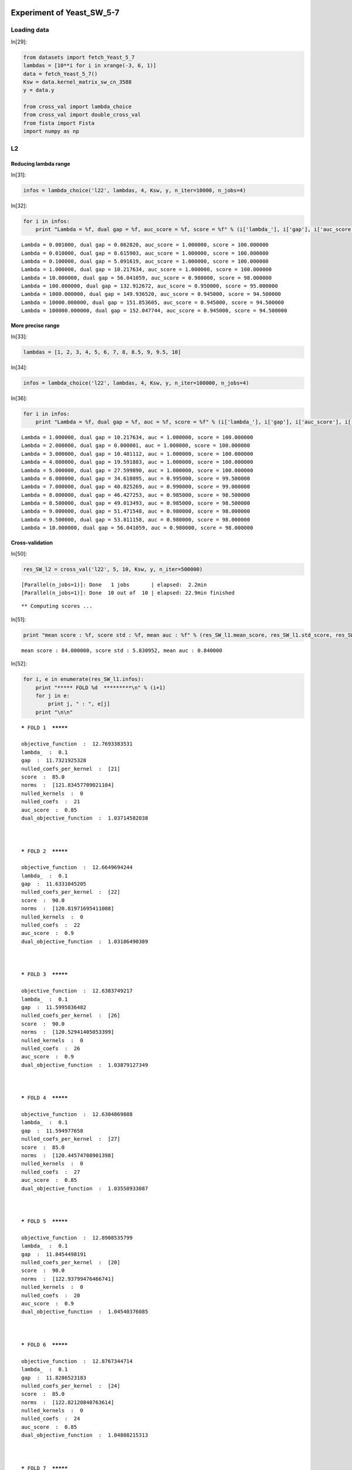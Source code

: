 Experiment of Yeast_SW_5-7
==========================

Loading data
------------

In[29]:

.. code:: python

    from datasets import fetch_Yeast_5_7
    lambdas = [10**i for i in xrange(-3, 6, 1)]
    data = fetch_Yeast_5_7()
    Ksw = data.kernel_matrix_sw_cn_3588
    y = data.y
    
    from cross_val import lambda_choice
    from cross_val import double_cross_val
    from fista import Fista
    import numpy as np

L2
--

Reducing lambda range
`````````````````````

In[31]:

.. code:: python

    infos = lambda_choice('l22', lambdas, 4, Ksw, y, n_iter=10000, n_jobs=4)

In[32]:

.. code:: python

    for i in infos:
        print "Lambda = %f, dual gap = %f, auc_score = %f, score = %f" % (i['lambda_'], i['gap'], i['auc_score'], i['score'])

.. parsed-literal::

    Lambda = 0.001000, dual gap = 0.062820, auc_score = 1.000000, score = 100.000000
    Lambda = 0.010000, dual gap = 0.615903, auc_score = 1.000000, score = 100.000000
    Lambda = 0.100000, dual gap = 5.091619, auc_score = 1.000000, score = 100.000000
    Lambda = 1.000000, dual gap = 10.217634, auc_score = 1.000000, score = 100.000000
    Lambda = 10.000000, dual gap = 56.041059, auc_score = 0.980000, score = 98.000000
    Lambda = 100.000000, dual gap = 132.912672, auc_score = 0.950000, score = 95.000000
    Lambda = 1000.000000, dual gap = 149.936520, auc_score = 0.945000, score = 94.500000
    Lambda = 10000.000000, dual gap = 151.853605, auc_score = 0.945000, score = 94.500000
    Lambda = 100000.000000, dual gap = 152.047744, auc_score = 0.945000, score = 94.500000


More precise range
``````````````````

In[33]:

.. code:: python

    lambdas = [1, 2, 3, 4, 5, 6, 7, 8, 8.5, 9, 9.5, 10]

In[34]:

.. code:: python

    infos = lambda_choice('l22', lambdas, 4, Ksw, y, n_iter=100000, n_jobs=4)

In[36]:

.. code:: python

    for i in infos:
        print "Lambda = %f, dual gap = %f, auc = %f, score = %f" % (i['lambda_'], i['gap'], i['auc_score'], i['score'])

.. parsed-literal::

    Lambda = 1.000000, dual gap = 10.217634, auc = 1.000000, score = 100.000000
    Lambda = 2.000000, dual gap = 0.000001, auc = 1.000000, score = 100.000000
    Lambda = 3.000000, dual gap = 10.401112, auc = 1.000000, score = 100.000000
    Lambda = 4.000000, dual gap = 19.591883, auc = 1.000000, score = 100.000000
    Lambda = 5.000000, dual gap = 27.599890, auc = 1.000000, score = 100.000000
    Lambda = 6.000000, dual gap = 34.610895, auc = 0.995000, score = 99.500000
    Lambda = 7.000000, dual gap = 40.825269, auc = 0.990000, score = 99.000000
    Lambda = 8.000000, dual gap = 46.427253, auc = 0.985000, score = 98.500000
    Lambda = 8.500000, dual gap = 49.013493, auc = 0.985000, score = 98.500000
    Lambda = 9.000000, dual gap = 51.471548, auc = 0.980000, score = 98.000000
    Lambda = 9.500000, dual gap = 53.811158, auc = 0.980000, score = 98.000000
    Lambda = 10.000000, dual gap = 56.041059, auc = 0.980000, score = 98.000000


Cross-validation
````````````````

In[50]:

.. code:: python

    res_SW_l2 = cross_val('l22', 5, 10, Ksw, y, n_iter=500000)

.. parsed-literal::

    [Parallel(n_jobs=1)]: Done   1 jobs       | elapsed:  2.2min
    [Parallel(n_jobs=1)]: Done  10 out of  10 | elapsed: 22.9min finished


.. parsed-literal::

    ** Computing scores ...


In[51]:

.. code:: python

    print "mean score : %f, score std : %f, mean auc : %f" % (res_SW_l1.mean_score, res_SW_l1.std_score, res_SW_l1.auc_mean_score)

.. parsed-literal::

    mean score : 84.000000, score std : 5.830952, mean auc : 0.840000


In[52]:

.. code:: python

    for i, e in enumerate(res_SW_l1.infos):
        print "***** FOLD %d  *********\n" % (i+1) 
        for j in e:
            print j, " : ", e[j]
        print "\n\n"

.. parsed-literal::

    ***** FOLD 1  *********
    
    objective_function  :  12.7693383531
    lambda_  :  0.1
    gap  :  11.7321925328
    nulled_coefs_per_kernel  :  [21]
    score  :  85.0
    norms  :  [121.83457709021104]
    nulled_kernels  :  0
    nulled_coefs  :  21
    auc_score  :  0.85
    dual_objective_function  :  1.03714582038
    
    
    
    ***** FOLD 2  *********
    
    objective_function  :  12.6649694244
    lambda_  :  0.1
    gap  :  11.6331045205
    nulled_coefs_per_kernel  :  [22]
    score  :  90.0
    norms  :  [120.81971695411008]
    nulled_kernels  :  0
    nulled_coefs  :  22
    auc_score  :  0.9
    dual_objective_function  :  1.03186490389
    
    
    
    ***** FOLD 3  *********
    
    objective_function  :  12.6383749217
    lambda_  :  0.1
    gap  :  11.5995836482
    nulled_coefs_per_kernel  :  [26]
    score  :  90.0
    norms  :  [120.52941405053399]
    nulled_kernels  :  0
    nulled_coefs  :  26
    auc_score  :  0.9
    dual_objective_function  :  1.03879127349
    
    
    
    ***** FOLD 4  *********
    
    objective_function  :  12.6304869888
    lambda_  :  0.1
    gap  :  11.594977658
    nulled_coefs_per_kernel  :  [27]
    score  :  85.0
    norms  :  [120.44574708901398]
    nulled_kernels  :  0
    nulled_coefs  :  27
    auc_score  :  0.85
    dual_objective_function  :  1.03550933087
    
    
    
    ***** FOLD 5  *********
    
    objective_function  :  12.8908535799
    lambda_  :  0.1
    gap  :  11.8454498191
    nulled_coefs_per_kernel  :  [20]
    score  :  90.0
    norms  :  [122.93799476466741]
    nulled_kernels  :  0
    nulled_coefs  :  20
    auc_score  :  0.9
    dual_objective_function  :  1.04540376085
    
    
    
    ***** FOLD 6  *********
    
    objective_function  :  12.8767344714
    lambda_  :  0.1
    gap  :  11.8286523183
    nulled_coefs_per_kernel  :  [24]
    score  :  85.0
    norms  :  [122.82120840763614]
    nulled_kernels  :  0
    nulled_coefs  :  24
    auc_score  :  0.85
    dual_objective_function  :  1.04808215313
    
    
    
    ***** FOLD 7  *********
    
    objective_function  :  12.8168814567
    lambda_  :  0.1
    gap  :  11.7726388721
    nulled_coefs_per_kernel  :  [23]
    score  :  80.0
    norms  :  [122.2446330351401]
    nulled_kernels  :  0
    nulled_coefs  :  23
    auc_score  :  0.8
    dual_objective_function  :  1.04424258459
    
    
    
    ***** FOLD 8  *********
    
    objective_function  :  12.6894865642
    lambda_  :  0.1
    gap  :  11.6507225359
    nulled_coefs_per_kernel  :  [25]
    score  :  85.0
    norms  :  [121.01319599152858]
    nulled_kernels  :  0
    nulled_coefs  :  25
    auc_score  :  0.85
    dual_objective_function  :  1.03876402832
    
    
    
    ***** FOLD 9  *********
    
    objective_function  :  12.7055328011
    lambda_  :  0.1
    gap  :  11.6679464382
    nulled_coefs_per_kernel  :  [23]
    score  :  80.0
    norms  :  [121.19949236488191]
    nulled_kernels  :  0
    nulled_coefs  :  23
    auc_score  :  0.8
    dual_objective_function  :  1.03758636295
    
    
    
    ***** FOLD 10  *********
    
    objective_function  :  12.9282530532
    lambda_  :  0.1
    gap  :  11.9244237222
    nulled_coefs_per_kernel  :  [4]
    score  :  70.0
    norms  :  [123.62351056512924]
    nulled_kernels  :  0
    nulled_coefs  :  4
    auc_score  :  0.7
    dual_objective_function  :  1.00382933107
    
    
    


L1
--

Reducing lambda range
`````````````````````

In[2]:

.. code:: python

    infos = lambda_choice('l11', lambdas, 4, Ksw, y, n_iter=10000, n_jobs=6)

In[3]:

.. code:: python

    for i in infos:
        print "Lambda = %f, dual gap = %f, auc_score = %f, score = %f" % (i['lambda_'], i['gap'], i['auc_score'], i['score'])

.. parsed-literal::

    Lambda = 0.001000, dual gap = 0.133421, auc_score = 1.000000, score = 100.000000
    Lambda = 0.010000, dual gap = 1.328398, auc_score = 1.000000, score = 100.000000
    Lambda = 0.100000, dual gap = 12.715437, auc_score = 1.000000, score = 100.000000
    Lambda = 1.000000, dual gap = 72.643917, auc_score = 0.945000, score = 94.500000
    Lambda = 10.000000, dual gap = 35.347653, auc_score = 0.500000, score = 50.000000
    Lambda = 100.000000, dual gap = 0.000000, auc_score = 0.500000, score = 50.000000
    Lambda = 1000.000000, dual gap = 0.000000, auc_score = 0.500000, score = 50.000000
    Lambda = 10000.000000, dual gap = 0.000000, auc_score = 0.500000, score = 50.000000
    Lambda = 100000.000000, dual gap = 0.000000, auc_score = 0.500000, score = 50.000000


More precise range
``````````````````

In[3]:

.. code:: python

    lambdas = [0.1, 0.2, 0.3, 0.4, 0.5, 0.6, 0.7, 0.8, 0.9, 1, 1.1, 1.2, 1.3]

In[101]:

.. code:: python

    infos = lambda_choice('l11', lambdas, 4, Ksw, y, n_iter=100000, n_jobs=7)

In[102]:

.. code:: python

    for i in infos:
        print "Lambda = %f, dual gap = %f, auc = %f, score = %f" % (i['lambda_'], i['gap'], i['auc'], i['score'])

Double-cross-validation
```````````````````````

In[4]:

.. code:: python

    result = double_cross_val('l11', lambdas, 4, 4, Ksw, y, n_iter=100000)

.. parsed-literal::

    ** Computing scores ...


.. parsed-literal::

    [Parallel(n_jobs=-1)]: Done   3 out of   4 | elapsed: 27.3min remaining:  9.1min
    [Parallel(n_jobs=-1)]: Done   2 out of   4 | elapsed: 27.5min remaining: 27.5min


.. parsed-literal::

    [Parallel(n_jobs=-1)]: Done   1 out of   4 | elapsed: 27.6min remaining: 82.7min
    [Parallel(n_jobs=-1)]: Done   4 out of   4 | elapsed: 27.7min finished


In[5]:

.. code:: python

    result

Out[5]:

.. parsed-literal::

    [{'best lambda': 0.1, 'ext score': 80.0, 'int score': 83.5},
     {'best lambda': 0.1, 'ext score': 80.0, 'int score': 83.5},
     {'best lambda': 0.1, 'ext score': 80.0, 'int score': 83.5},
     {'best lambda': 0.1, 'ext score': 80.0, 'int score': 83.5}]

Cross-validation
````````````````

In[25]:

.. code:: python

    res_SW_l1 = cross_val('l11', 0.1, 10, Ksw, y, n_iter=500000)

.. parsed-literal::

    [Parallel(n_jobs=1)]: Done   1 jobs       | elapsed:  2.2min
    [Parallel(n_jobs=1)]: Done  10 out of  10 | elapsed: 22.6min finished


.. parsed-literal::

    ** Computing scores ...


In[26]:

.. code:: python

    print "mean score : %f, score std : %f, mean auc : %f" % (res_SW_l1.mean_score, res_SW_l1.std_score, res_SW_l1.auc_mean_score)

.. parsed-literal::

    mean score : 84.000000, score std : 5.830952, mean auc : 0.840000


In[28]:

.. code:: python

    for i, e in enumerate(res_SW_l1.infos):
        print "***** FOLD %d  *********\n" % (i+1) 
        for j in e:
            print j, " : ", e[j]
        print "\n\n"

.. parsed-literal::

    ***** FOLD 1  *********
    
    objective_function  :  12.7693383531
    lambda_  :  0.1
    gap  :  11.7321925328
    nulled_coefs_per_kernel  :  [21]
    score  :  85.0
    norms  :  [121.83457709021104]
    nulled_kernels  :  0
    nulled_coefs  :  21
    auc_score  :  0.85
    dual_objective_function  :  1.03714582038
    
    
    
    ***** FOLD 2  *********
    
    objective_function  :  12.6649694244
    lambda_  :  0.1
    gap  :  11.6331045205
    nulled_coefs_per_kernel  :  [22]
    score  :  90.0
    norms  :  [120.81971695411008]
    nulled_kernels  :  0
    nulled_coefs  :  22
    auc_score  :  0.9
    dual_objective_function  :  1.03186490389
    
    
    
    ***** FOLD 3  *********
    
    objective_function  :  12.6383749217
    lambda_  :  0.1
    gap  :  11.5995836482
    nulled_coefs_per_kernel  :  [26]
    score  :  90.0
    norms  :  [120.52941405053399]
    nulled_kernels  :  0
    nulled_coefs  :  26
    auc_score  :  0.9
    dual_objective_function  :  1.03879127349
    
    
    
    ***** FOLD 4  *********
    
    objective_function  :  12.6304869888
    lambda_  :  0.1
    gap  :  11.594977658
    nulled_coefs_per_kernel  :  [27]
    score  :  85.0
    norms  :  [120.44574708901398]
    nulled_kernels  :  0
    nulled_coefs  :  27
    auc_score  :  0.85
    dual_objective_function  :  1.03550933087
    
    
    
    ***** FOLD 5  *********
    
    objective_function  :  12.8908535799
    lambda_  :  0.1
    gap  :  11.8454498191
    nulled_coefs_per_kernel  :  [20]
    score  :  90.0
    norms  :  [122.93799476466741]
    nulled_kernels  :  0
    nulled_coefs  :  20
    auc_score  :  0.9
    dual_objective_function  :  1.04540376085
    
    
    
    ***** FOLD 6  *********
    
    objective_function  :  12.8767344714
    lambda_  :  0.1
    gap  :  11.8286523183
    nulled_coefs_per_kernel  :  [24]
    score  :  85.0
    norms  :  [122.82120840763614]
    nulled_kernels  :  0
    nulled_coefs  :  24
    auc_score  :  0.85
    dual_objective_function  :  1.04808215313
    
    
    
    ***** FOLD 7  *********
    
    objective_function  :  12.8168814567
    lambda_  :  0.1
    gap  :  11.7726388721
    nulled_coefs_per_kernel  :  [23]
    score  :  80.0
    norms  :  [122.2446330351401]
    nulled_kernels  :  0
    nulled_coefs  :  23
    auc_score  :  0.8
    dual_objective_function  :  1.04424258459
    
    
    
    ***** FOLD 8  *********
    
    objective_function  :  12.6894865642
    lambda_  :  0.1
    gap  :  11.6507225359
    nulled_coefs_per_kernel  :  [25]
    score  :  85.0
    norms  :  [121.01319599152858]
    nulled_kernels  :  0
    nulled_coefs  :  25
    auc_score  :  0.85
    dual_objective_function  :  1.03876402832
    
    
    
    ***** FOLD 9  *********
    
    objective_function  :  12.7055328011
    lambda_  :  0.1
    gap  :  11.6679464382
    nulled_coefs_per_kernel  :  [23]
    score  :  80.0
    norms  :  [121.19949236488191]
    nulled_kernels  :  0
    nulled_coefs  :  23
    auc_score  :  0.8
    dual_objective_function  :  1.03758636295
    
    
    
    ***** FOLD 10  *********
    
    objective_function  :  12.9282530532
    lambda_  :  0.1
    gap  :  11.9244237222
    nulled_coefs_per_kernel  :  [4]
    score  :  70.0
    norms  :  [123.62351056512924]
    nulled_kernels  :  0
    nulled_coefs  :  4
    auc_score  :  0.7
    dual_objective_function  :  1.00382933107
    
    
    


Yeast all kernels
=================

In[5]:

.. code:: python

    from datasets import fetch_Yeast_5_7
    lambdas = [10**i for i in xrange(-3, 6, 1)]
    data = fetch_Yeast_5_7()
    K = data.K
    y = data.y
    lambdas = [0.1, 0.2, 0.3, 0.4, 0.5, 0.6, 0.7, 0.8, 0.9, 1, 1.1, 1.2, 1.3]
    
    from cross_val import lambda_choice
    from cross_val import double_cross_val
    from cross_val import cross_val
    from fista import Fista
    import numpy as np

l21 penalty
-----------

Reducing lambda range
`````````````````````

In[7]:

.. code:: python

    infos_l21 = lambda_choice('l21', lambdas, 4, K, y, n_iter=500000, n_jobs=3)

In[9]:

.. code:: python

    for i in infos_l21:
        print "Lambda = %f, dual gap = %f, auc = %f, score = %f" % (i['lambda_'], i['gap'], i['auc_score'], i['score'])

.. parsed-literal::

    Lambda = 0.001000, dual gap = 0.004605, auc = 1.000000, score = 100.000000
    Lambda = 0.010000, dual gap = 0.046025, auc = 1.000000, score = 100.000000
    Lambda = 0.100000, dual gap = 0.457173, auc = 1.000000, score = 100.000000
    Lambda = 1.000000, dual gap = 4.271293, auc = 1.000000, score = 100.000000
    Lambda = 10.000000, dual gap = 22.613612, auc = 0.970000, score = 97.000000
    Lambda = 100.000000, dual gap = 22.252123, auc = 0.630000, score = 63.000000
    Lambda = 1000.000000, dual gap = 0.000000, auc = 0.500000, score = 50.000000
    Lambda = 10000.000000, dual gap = 0.000000, auc = 0.500000, score = 50.000000
    Lambda = 100000.000000, dual gap = 0.000000, auc = 0.500000, score = 50.000000


Cross validation
----------------

In[6]:

.. code:: python

    res21 = cross_val('l21', 1, 10, K, y, n_iter=500000)

.. parsed-literal::

    [Parallel(n_jobs=1)]: Done   1 jobs       | elapsed: 10.0min
    [Parallel(n_jobs=1)]: Done  10 out of  10 | elapsed: 99.5min finished


.. parsed-literal::

    ** Computing scores ...


In[10]:

.. code:: python

    print "mean score : %f, score std : %f, mean auc : %f" % (res21.mean_score, res21.std_score, res21.auc_mean_score)

.. parsed-literal::

    mean score : 91.000000, score std : 6.244998, mean auc : 0.910000


In[24]:

.. code:: python

    for i, e in enumerate(res21.infos):
        print "***** FOLD %d  *********\n" % (i+1) 
        for j in e:
            print j, " : ", e[j]
        print "\n\n"

.. parsed-literal::

    ***** FOLD 1  *********
    
    objective_function  :  7.31638866847
    lambda_  :  1
    gap  :  4.21072706327
    nulled_coefs_per_kernel  :  [0, 0, 0, 0, 0, 180]
    score  :  95.0
    norms  :  [0.069358930492743248, 2.2346040693158251, 1.0138934098337098, 1.0922049674625633, 2.5169693216194844, 0.0]
    nulled_kernels  :  1
    nulled_coefs  :  180
    auc_score  :  0.95
    dual_objective_function  :  3.1056616052
    
    
    
    ***** FOLD 2  *********
    
    objective_function  :  7.33710535909
    lambda_  :  1
    gap  :  4.22627353304
    nulled_coefs_per_kernel  :  [0, 0, 0, 0, 0, 180]
    score  :  100.0
    norms  :  [0.088156495245877181, 2.2797507364901208, 1.1513614431783308, 1.1808039751539641, 2.2443100329746724, 0.0]
    nulled_kernels  :  1
    nulled_coefs  :  180
    auc_score  :  1.0
    dual_objective_function  :  3.11083182606
    
    
    
    ***** FOLD 3  *********
    
    objective_function  :  7.21470291437
    lambda_  :  1
    gap  :  4.15369067782
    nulled_coefs_per_kernel  :  [0, 0, 0, 0, 0, 180]
    score  :  95.0
    norms  :  [0.077251791898294703, 2.09717429854209, 1.0211914698976265, 1.3366981558814146, 2.2806077034471786, 0.0]
    nulled_kernels  :  1
    nulled_coefs  :  180
    auc_score  :  0.95
    dual_objective_function  :  3.06101223655
    
    
    
    ***** FOLD 4  *********
    
    objective_function  :  7.29748624516
    lambda_  :  1
    gap  :  4.20144170353
    nulled_coefs_per_kernel  :  [0, 0, 0, 0, 0, 180]
    score  :  90.0
    norms  :  [0.079319920754422693, 2.2893223819064397, 1.0304632014041444, 1.3076296178472779, 2.2063670940267004, 0.0]
    nulled_kernels  :  1
    nulled_coefs  :  180
    auc_score  :  0.9
    dual_objective_function  :  3.09604454163
    
    
    
    ***** FOLD 5  *********
    
    objective_function  :  7.17804561669
    lambda_  :  1
    gap  :  4.12548637613
    nulled_coefs_per_kernel  :  [0, 0, 0, 0, 0, 180]
    score  :  85.0
    norms  :  [0.082543706494261126, 2.1561365528564398, 1.0764973471473775, 1.3990404882147052, 2.0840837584965661, 0.0]
    nulled_kernels  :  1
    nulled_coefs  :  180
    auc_score  :  0.85
    dual_objective_function  :  3.05255924056
    
    
    
    ***** FOLD 6  *********
    
    objective_function  :  7.17540923357
    lambda_  :  1
    gap  :  4.12333555316
    nulled_coefs_per_kernel  :  [0, 0, 0, 0, 0, 180]
    score  :  90.0
    norms  :  [0.076451319569985521, 2.3660559555043239, 0.91329341039119694, 1.1046861268156427, 2.3232979926965407, 0.0]
    nulled_kernels  :  1
    nulled_coefs  :  180
    auc_score  :  0.9
    dual_objective_function  :  3.05207368041
    
    
    
    ***** FOLD 7  *********
    
    objective_function  :  7.16916389716
    lambda_  :  1
    gap  :  4.12352021597
    nulled_coefs_per_kernel  :  [0, 0, 0, 0, 0, 180]
    score  :  90.0
    norms  :  [0.077827144986862898, 1.8512610325064831, 0.89268312388691051, 1.5212478917075714, 2.4385367048316176, 0.0]
    nulled_kernels  :  1
    nulled_coefs  :  180
    auc_score  :  0.9
    dual_objective_function  :  3.04564368118
    
    
    
    ***** FOLD 8  *********
    
    objective_function  :  7.04945755057
    lambda_  :  1
    gap  :  4.0560556737
    nulled_coefs_per_kernel  :  [0, 0, 0, 0, 0, 180]
    score  :  85.0
    norms  :  [0.094744072448544311, 2.3757696151912189, 1.0128973601260873, 1.3276810886284689, 1.851847561907171, 0.0]
    nulled_kernels  :  1
    nulled_coefs  :  180
    auc_score  :  0.85
    dual_objective_function  :  2.99340187687
    
    
    
    ***** FOLD 9  *********
    
    objective_function  :  7.40402974875
    lambda_  :  1
    gap  :  4.26343864692
    nulled_coefs_per_kernel  :  [0, 0, 0, 0, 0, 180]
    score  :  100.0
    norms  :  [0.096736689082981581, 2.1828953873900905, 0.99544252892389429, 1.2026777665689832, 2.5326489192680475, 0.0]
    nulled_kernels  :  1
    nulled_coefs  :  180
    auc_score  :  1.0
    dual_objective_function  :  3.14059110183
    
    
    
    ***** FOLD 10  *********
    
    objective_function  :  6.75727684425
    lambda_  :  1
    gap  :  3.87128026415
    nulled_coefs_per_kernel  :  [0, 0, 0, 0, 0, 180]
    score  :  80.0
    norms  :  [0.076962140910571686, 1.7775819493223635, 0.62364834536544966, 1.2507859189807888, 2.6672573722837525, 0.0]
    nulled_kernels  :  1
    nulled_coefs  :  180
    auc_score  :  0.8
    dual_objective_function  :  2.8859965801
    
    
    


l12 penalty
-----------

In[4]:

.. code:: python

    infos_l12 = lambda_choice('l12', lambdas, 4, K, y, n_iter=500000, n_jobs=3)

In[6]:

.. code:: python

    for i in infos_l12:
        print "Lambda = %f, dual gap = %f, auc = %f, score = %f" % (i['lambda_'], i['gap'], i['auc_score'], i['score'])

.. parsed-literal::

    Lambda = 0.100000, dual gap = 17.734493, auc = 1.000000, score = 100.000000
    Lambda = 0.200000, dual gap = 47.085330, auc = 1.000000, score = 100.000000
    Lambda = 0.300000, dual gap = 85.135761, auc = 1.000000, score = 100.000000
    Lambda = 0.400000, dual gap = 130.122003, auc = 0.970000, score = 97.000000
    Lambda = 0.500000, dual gap = 189.450062, auc = 0.945000, score = 94.500000
    Lambda = 0.600000, dual gap = 213.578780, auc = 0.935000, score = 93.500000
    Lambda = 0.700000, dual gap = 295.887021, auc = 0.915000, score = 91.500000
    Lambda = 0.800000, dual gap = 350.908773, auc = 0.905000, score = 90.500000
    Lambda = 0.900000, dual gap = 412.421888, auc = 0.890000, score = 89.000000
    Lambda = 1.000000, dual gap = 480.042919, auc = 0.885000, score = 88.500000
    Lambda = 1.100000, dual gap = 557.725337, auc = 0.885000, score = 88.500000
    Lambda = 1.200000, dual gap = 1333.846705, auc = 0.855000, score = 85.500000
    Lambda = 1.300000, dual gap = 1390.406934, auc = 0.845000, score = 84.500000


Cross-validation
----------------

In[7]:

.. code:: python

    res12 = cross_val('l12', 0.3, 10, K, y, n_iter=500000)

.. parsed-literal::

    [Parallel(n_jobs=1)]: Done   1 jobs       | elapsed: 15.0min
    [Parallel(n_jobs=1)]: Done  10 out of  10 | elapsed: 149.3min finished


.. parsed-literal::

    ** Computing scores ...


In[11]:

.. code:: python

    print "mean score : %f, score std : %f, mean auc : %f" % (res21.mean_score, res21.std_score, res21.auc_mean_score)

.. parsed-literal::

    mean score : 91.000000, score std : 6.244998, mean auc : 0.910000


In[23]:

.. code:: python

    for i, e in enumerate(res12.infos):
        print "***** FOLD %d  *********\n" % (i+1)
        for j in e:
            print j, " : ", e[j]
        print "\n\n"

.. parsed-literal::

    ***** FOLD 1  *********
    
    objective_function  :  35.323999886
    lambda_  :  0.3
    gap  :  76.3107278465
    nulled_coefs_per_kernel  :  [160, 160, 160, 158, 163, 165]
    score  :  95.0
    norms  :  [1.6173134785985877, 5.4273051465913404, 4.2539837168544885, 7.794780513819455, 4.624535824563857, 3.633387840050061]
    nulled_kernels  :  0
    nulled_coefs  :  966
    auc_score  :  0.95
    dual_objective_function  :  -40.9867279605
    
    
    
    ***** FOLD 2  *********
    
    objective_function  :  35.0164018575
    lambda_  :  0.3
    gap  :  73.2322968804
    nulled_coefs_per_kernel  :  [164, 163, 161, 157, 163, 161]
    score  :  95.0
    norms  :  [2.4429343136826134, 5.648566317512443, 4.343796087918384, 7.807658571321594, 4.292366601210854, 3.3262410000432303]
    nulled_kernels  :  0
    nulled_coefs  :  969
    auc_score  :  0.95
    dual_objective_function  :  -38.2158950229
    
    
    
    ***** FOLD 3  *********
    
    objective_function  :  33.4123153958
    lambda_  :  0.3
    gap  :  67.025822206
    nulled_coefs_per_kernel  :  [164, 160, 168, 164, 166, 164]
    score  :  85.0
    norms  :  [2.7465373003150053, 4.717620774243243, 4.689215802097662, 7.521851267008401, 5.128051663250463, 3.1155972853863054]
    nulled_kernels  :  0
    nulled_coefs  :  986
    auc_score  :  0.85
    dual_objective_function  :  -33.6135068102
    
    
    
    ***** FOLD 4  *********
    
    objective_function  :  33.2826472464
    lambda_  :  0.3
    gap  :  76.2573528059
    nulled_coefs_per_kernel  :  [166, 163, 166, 154, 164, 168]
    score  :  90.0
    norms  :  [2.2368668445281017, 5.635285705836582, 4.433943132412762, 5.987270732867844, 4.963858488352576, 4.12246219659647]
    nulled_kernels  :  0
    nulled_coefs  :  981
    auc_score  :  0.9
    dual_objective_function  :  -42.9747055595
    
    
    
    ***** FOLD 5  *********
    
    objective_function  :  34.1122903497
    lambda_  :  0.3
    gap  :  72.4301414597
    nulled_coefs_per_kernel  :  [166, 162, 166, 154, 164, 166]
    score  :  90.0
    norms  :  [1.8802667404055349, 5.886924025688008, 4.7171724256047805, 7.084191778691791, 5.240821645137548, 2.994170871276404]
    nulled_kernels  :  0
    nulled_coefs  :  978
    auc_score  :  0.9
    dual_objective_function  :  -38.31785111
    
    
    
    ***** FOLD 6  *********
    
    objective_function  :  32.4694491391
    lambda_  :  0.3
    gap  :  64.8538318113
    nulled_coefs_per_kernel  :  [153, 160, 156, 159, 163, 166]
    score  :  85.0
    norms  :  [4.019957348759387, 5.412894660935292, 3.734054402561677, 6.632148400871322, 5.00449250976388, 3.617125780331545]
    nulled_kernels  :  0
    nulled_coefs  :  957
    auc_score  :  0.85
    dual_objective_function  :  -32.3843826722
    
    
    
    ***** FOLD 7  *********
    
    objective_function  :  34.0982909233
    lambda_  :  0.3
    gap  :  70.1032192671
    nulled_coefs_per_kernel  :  [160, 154, 164, 158, 163, 169]
    score  :  85.0
    norms  :  [2.5587355822364493, 5.775101495127533, 4.167072709390902, 7.677352101177551, 4.956073036752995, 2.844344924174483]
    nulled_kernels  :  0
    nulled_coefs  :  968
    auc_score  :  0.85
    dual_objective_function  :  -36.0049283438
    
    
    
    ***** FOLD 8  *********
    
    objective_function  :  31.3240952814
    lambda_  :  0.3
    gap  :  66.6753776678
    nulled_coefs_per_kernel  :  [162, 167, 169, 164, 165, 169]
    score  :  75.0
    norms  :  [2.388948282925996, 5.691615244102296, 4.114707201082938, 6.556561843855067, 4.53512916742091, 3.953236077965818]
    nulled_kernels  :  0
    nulled_coefs  :  996
    auc_score  :  0.75
    dual_objective_function  :  -35.3512823864
    
    
    
    ***** FOLD 9  *********
    
    objective_function  :  35.1401228789
    lambda_  :  0.3
    gap  :  73.5694073467
    nulled_coefs_per_kernel  :  [164, 167, 167, 156, 164, 168]
    score  :  95.0
    norms  :  [3.0291694429229183, 6.097307387545399, 4.677334778123896, 7.230726154679853, 4.403479916203015, 3.025281194982475]
    nulled_kernels  :  0
    nulled_coefs  :  986
    auc_score  :  0.95
    dual_objective_function  :  -38.4292844678
    
    
    
    ***** FOLD 10  *********
    
    objective_function  :  31.2075780044
    lambda_  :  0.3
    gap  :  67.4045632859
    nulled_coefs_per_kernel  :  [163, 161, 170, 166, 168, 167]
    score  :  75.0
    norms  :  [3.9985694106527947, 4.220939983073274, 3.427573545306402, 7.571500492876156, 4.633664317507462, 3.1598777413096957]
    nulled_kernels  :  0
    nulled_coefs  :  995
    auc_score  :  0.75
    dual_objective_function  :  -36.1969852815
    
    
    


